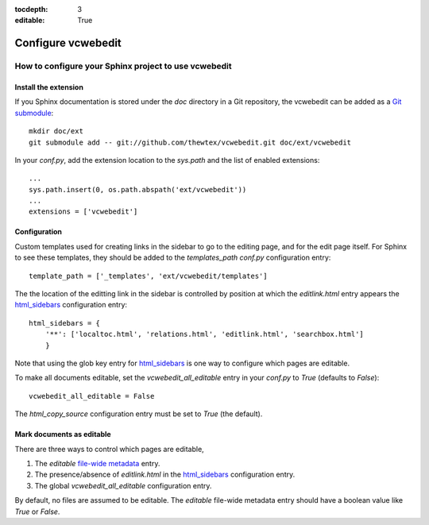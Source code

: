:tocdepth: 3
:editable: True

===================
Configure vcwebedit
===================
How to configure your Sphinx project to use vcwebedit
=====================================================

.. index:: install

Install the extension
---------------------

If you Sphinx documentation is stored under the *doc* directory in a Git
repository, the vcwebedit can be added as a `Git submodule`_::

  mkdir doc/ext
  git submodule add -- git://github.com/thewtex/vcwebedit.git doc/ext/vcwebedit

In your *conf.py*, add the extension location to the `sys.path` and the list of
enabled extensions::

  ...
  sys.path.insert(0, os.path.abspath('ext/vcwebedit'))
  ...
  extensions = ['vcwebedit']

Configuration
-------------

Custom templates used for creating links in the sidebar to go to the editing
page, and for the edit page itself.  For Sphinx to see these templates, they
should be added to the `templates_path` `conf.py` configuration entry::

  template_path = ['_templates', 'ext/vcwebedit/templates']

The the location of the editting link in the sidebar is controlled by position
at which the *editlink.html* entry appears the `html_sidebars`_ configuration
entry::

  html_sidebars = {
      '**': ['localtoc.html', 'relations.html', 'editlink.html', 'searchbox.html']
      }

Note that using the glob key entry for `html_sidebars`_ is one way to configure
which pages are editable.

To make all documents editable, set the `vcwebedit_all_editable` entry in your
`conf.py` to `True` (defaults to `False`)::

  vcwebedit_all_editable = False

The `html_copy_source` configuration entry must be set to `True` (the default).


.. index:: editable

Mark documents as editable
--------------------------

There are three ways to control which pages are editable,

1. The `editable` `file-wide metadata`_ entry.
2. The presence/absence of *editlink.html* in the `html_sidebars`_ configuration entry.
3. The global `vcwebedit_all_editable` configuration entry.

By default, no files are assumed to be editable.  The `editable` file-wide
metadata entry should have a boolean value like *True* or *False*.


.. _Git submodule:      http://book.git-scm.com/5_submodules.html
.. _html_sidebars:      http://sphinx.pocoo.org/config.html?highlight=html_sidebars#confval-html_sidebars
.. _file-wide metadata: http://sphinx.pocoo.org/markup/misc.html#file-wide-metadata
